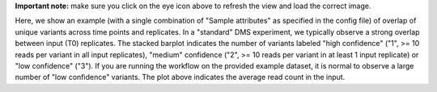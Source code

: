 **Important note:** make sure you click on the eye icon above to refresh the view and load the correct image.

Here, we show an example (with a single combination of "Sample attributes" as specified in the config file) of overlap of unique variants across time points and replicates.
In a "standard" DMS experiment, we typically observe a strong overlap between input (T0) replicates.
The stacked barplot indicates the number of variants labeled "high confidence" ("1", >= 10 reads per variant in all input replicates), "medium" confidence ("2", >= 10 reads per variant in at least 1 input replicate) or "low confidence" ("3").
If you are running the workflow on the provided example dataset, it is normal to observe a large number of "low confidence" variants.
The plot above indicates the average read count in the input.